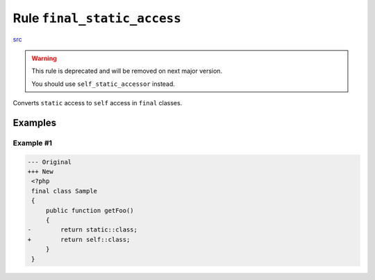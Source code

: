 ============================
Rule ``final_static_access``
============================

`src <../../../src/Fixer/ClassNotation/FinalStaticAccessFixer.php>`_

.. warning:: This rule is deprecated and will be removed on next major version.

   You should use ``self_static_accessor`` instead.

Converts ``static`` access to ``self`` access in ``final`` classes.

Examples
--------

Example #1
~~~~~~~~~~

.. code-block:: diff

   --- Original
   +++ New
    <?php
    final class Sample
    {
        public function getFoo()
        {
   -        return static::class;
   +        return self::class;
        }
    }
